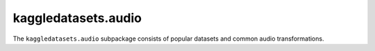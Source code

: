 kaggledatasets.audio
====================

The ``kaggledatasets.audio`` subpackage consists of popular datasets and common audio transformations.
